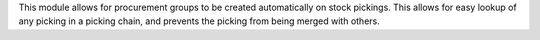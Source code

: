 This module allows for procurement groups to be created automatically on stock pickings. This allows for easy lookup of any picking in a picking chain, and prevents the picking from being merged with others.
